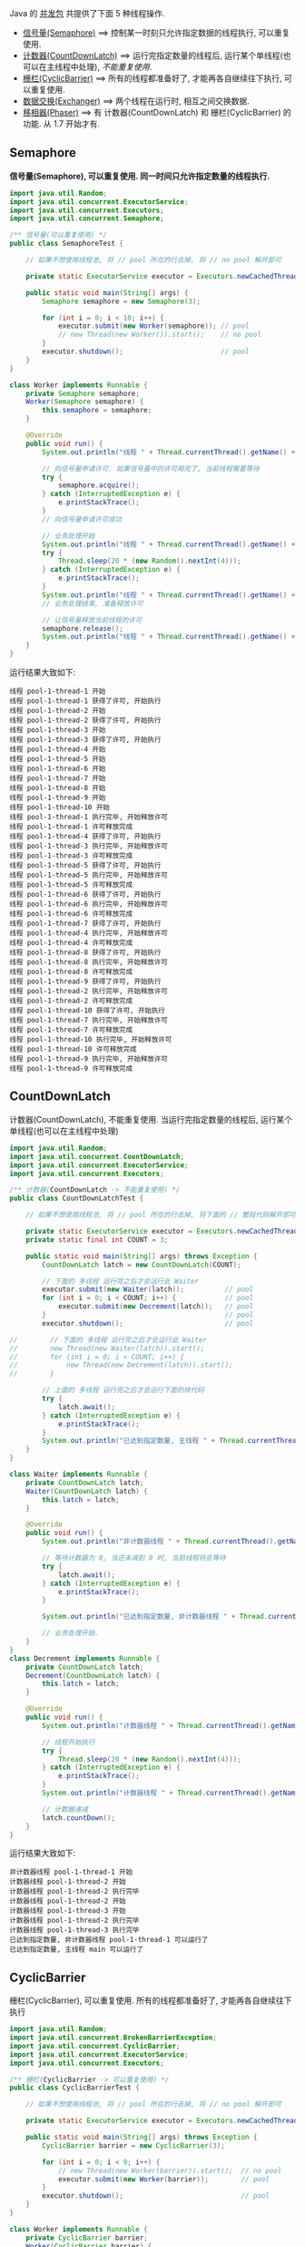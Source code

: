 
Java 的 [[http://java-latte.blogspot.com/2014/04/Semaphore-CountDownLatch-CyclicBarrier-Phaser-Exchanger-in-Java.html][并发包]] 共提供了下面 5 种线程操作.
+ [[#semaphore][信号量(Semaphore)]] ==> 控制某一时刻只允许指定数据的线程执行, 可以重复使用.
+ [[#countdownlatch][计数器(CountDownLatch)]] ==> 运行完指定数量的线程后, 运行某个单线程(也可以在主线程中处理), /不能重复使用/.
+ [[#cyclicbarrier][栅栏(CyclicBarrier)]] ==> 所有的线程都准备好了, 才能再各自继续往下执行, 可以重复使用.
+ [[#exchanger][数据交换(Exchanger)]] ==> 两个线程在运行时, 相互之间交换数据.
+ [[#phaser][移相器(Phaser)]] ==> 有 计数器(CountDownLatch) 和 栅栏(CyclicBarrier) 的功能. 从 1.7 开始才有.


** Semaphore

*信号量(Semaphore), 可以重复使用. 同一时间只允许指定数量的线程执行.*

#+BEGIN_SRC java
import java.util.Random;
import java.util.concurrent.ExecutorService;
import java.util.concurrent.Executors;
import java.util.concurrent.Semaphore;

/** 信号量(可以重复使用) */
public class SemaphoreTest {

    // 如果不想使用线程池, 将 // pool 所在的行去掉, 将 // no pool 解开即可

    private static ExecutorService executor = Executors.newCachedThreadPool();  // pool --> for example

    public static void main(String[] args) {
        Semaphore semaphore = new Semaphore(3);
        
        for (int i = 0; i < 10; i++) {
            executor.submit(new Worker(semaphore)); // pool
            // new Thread(new Worker()).start();    // no pool
        }
        executor.shutdown();                        // pool
    }
}

class Worker implements Runnable {
    private Semaphore semaphore;
    Worker(Semaphore semaphore) {
        this.semaphore = semaphore;
    }

    @Override
    public void run() {
        System.out.println("线程 " + Thread.currentThread().getName() + " 开始");

        // 向信号量申请许可. 如果信号量中的许可用完了, 当前线程需要等待
        try {
            semaphore.acquire();
        } catch (InterruptedException e) {
            e.printStackTrace();
        }
        // 向信号量申请许可成功

        // 业务处理开始
        System.out.println("线程 " + Thread.currentThread().getName() + " 获得了许可, 开始执行");
        try {
            Thread.sleep(20 * (new Random().nextInt(4)));
        } catch (InterruptedException e) {
            e.printStackTrace();
        }
        System.out.println("线程 " + Thread.currentThread().getName() + " 执行完毕, 开始释放许可");
        // 业务处理结束, 准备释放许可

        // 让信号量释放当前线程的许可
        semaphore.release();
        System.out.println("线程 " + Thread.currentThread().getName() + " 许可释放完成");
    }
}
#+END_SRC

运行结果大致如下:
#+BEGIN_SRC text
线程 pool-1-thread-1 开始
线程 pool-1-thread-1 获得了许可, 开始执行
线程 pool-1-thread-2 开始
线程 pool-1-thread-2 获得了许可, 开始执行
线程 pool-1-thread-3 开始
线程 pool-1-thread-3 获得了许可, 开始执行
线程 pool-1-thread-4 开始
线程 pool-1-thread-5 开始
线程 pool-1-thread-6 开始
线程 pool-1-thread-7 开始
线程 pool-1-thread-8 开始
线程 pool-1-thread-9 开始
线程 pool-1-thread-10 开始
线程 pool-1-thread-1 执行完毕, 开始释放许可
线程 pool-1-thread-1 许可释放完成
线程 pool-1-thread-4 获得了许可, 开始执行
线程 pool-1-thread-3 执行完毕, 开始释放许可
线程 pool-1-thread-3 许可释放完成
线程 pool-1-thread-5 获得了许可, 开始执行
线程 pool-1-thread-5 执行完毕, 开始释放许可
线程 pool-1-thread-5 许可释放完成
线程 pool-1-thread-6 获得了许可, 开始执行
线程 pool-1-thread-6 执行完毕, 开始释放许可
线程 pool-1-thread-6 许可释放完成
线程 pool-1-thread-7 获得了许可, 开始执行
线程 pool-1-thread-4 执行完毕, 开始释放许可
线程 pool-1-thread-4 许可释放完成
线程 pool-1-thread-8 获得了许可, 开始执行
线程 pool-1-thread-8 执行完毕, 开始释放许可
线程 pool-1-thread-8 许可释放完成
线程 pool-1-thread-9 获得了许可, 开始执行
线程 pool-1-thread-2 执行完毕, 开始释放许可
线程 pool-1-thread-2 许可释放完成
线程 pool-1-thread-10 获得了许可, 开始执行
线程 pool-1-thread-7 执行完毕, 开始释放许可
线程 pool-1-thread-7 许可释放完成
线程 pool-1-thread-10 执行完毕, 开始释放许可
线程 pool-1-thread-10 许可释放完成
线程 pool-1-thread-9 执行完毕, 开始释放许可
线程 pool-1-thread-9 许可释放完成
#+END_SRC


** CountDownLatch

计数器(CountDownLatch), 不能重复使用. 当运行完指定数量的线程后, 运行某个单线程(也可以在主线程中处理)

#+BEGIN_SRC java
import java.util.Random;
import java.util.concurrent.CountDownLatch;
import java.util.concurrent.ExecutorService;
import java.util.concurrent.Executors;

/** 计数器(CountDownLatch -> 不能重复使用) */
public class CountDownLatchTest {

    // 如果不想使用线程池, 将 // pool 所在的行去掉, 将下面的 // 整段代码解开即可

    private static ExecutorService executor = Executors.newCachedThreadPool();  // pool --> for example
    private static final int COUNT = 3;

    public static void main(String[] args) throws Exception {
        CountDownLatch latch = new CountDownLatch(COUNT);
        
        // 下面的 多线程 运行完之后才会运行此 Waiter
        executor.submit(new Waiter(latch));          // pool
        for (int i = 0; i < COUNT; i++) {            // pool
            executor.submit(new Decrement(latch));   // pool
        }                                            // pool
        executor.shutdown();                         // pool

//        // 下面的 多线程 运行完之后才会运行此 Waiter
//        new Thread(new Waiter(latch)).start();
//        for (int i = 0; i < COUNT; i++) {
//            new Thread(new Decrement(latch)).start();
//        }

        // 上面的 多线程 运行完之后才会运行下面的块代码
        try {
            latch.await();
        } catch (InterruptedException e) {
            e.printStackTrace();
        }
        System.out.println("已达到指定数量, 主线程 " + Thread.currentThread().getName() + " 可以运行了");
    }
}

class Waiter implements Runnable {
    private CountDownLatch latch;
    Waiter(CountDownLatch latch) {
        this.latch = latch;
    }

    @Override
    public void run() {
        System.out.println("非计数器线程 " + Thread.currentThread().getName() + " 开始");

        // 等待计数器为 0, 当还未减到 0 时, 当前线程将会等待
        try {
            latch.await();
        } catch (InterruptedException e) {
            e.printStackTrace();
        }

        System.out.println("已达到指定数量, 非计数器线程 " + Thread.currentThread().getName() + " 可以运行了");

        // 业务处理开始.
    }
}
class Decrement implements Runnable {
    private CountDownLatch latch;
    Decrement(CountDownLatch latch) {
        this.latch = latch;
    }

    @Override
    public void run() {
        System.out.println("计数器线程 " + Thread.currentThread().getName() + " 开始");

        // 线程开始执行
        try {
            Thread.sleep(20 * (new Random().nextInt(4)));
        } catch (InterruptedException e) {
            e.printStackTrace();
        }
        System.out.println("计数器线程 " + Thread.currentThread().getName() + " 执行完毕");

        // 计数器递减
        latch.countDown();
    }
}
#+END_SRC

运行结果大致如下:
#+BEGIN_SRC text
非计数器线程 pool-1-thread-1 开始
计数器线程 pool-1-thread-2 开始
计数器线程 pool-1-thread-2 执行完毕
计数器线程 pool-1-thread-2 开始
计数器线程 pool-1-thread-3 开始
计数器线程 pool-1-thread-2 执行完毕
计数器线程 pool-1-thread-3 执行完毕
已达到指定数量, 非计数器线程 pool-1-thread-1 可以运行了
已达到指定数量, 主线程 main 可以运行了
#+END_SRC


** CyclicBarrier

栅栏(CyclicBarrier), 可以重复使用. 所有的线程都准备好了, 才能再各自继续往下执行

#+BEGIN_SRC java
import java.util.Random;
import java.util.concurrent.BrokenBarrierException;
import java.util.concurrent.CyclicBarrier;
import java.util.concurrent.ExecutorService;
import java.util.concurrent.Executors;

/** 栅栏(CyclicBarrier -> 可以重复使用) */
public class CyclicBarrierTest {

    // 如果不想使用线程池, 将 // pool 所在的行去掉, 将 // no pool 解开即可

    private static ExecutorService executor = Executors.newCachedThreadPool();  // pool --> for example

    public static void main(String[] args) throws Exception {
        CyclicBarrier barrier = new CyclicBarrier(3);

        for (int i = 0; i < 9; i++) {
            // new Thread(new Worker(barrier)).start();  // no pool
            executor.submit(new Worker(barrier));        // pool
        }
        executor.shutdown();                             // pool
    }
}

class Worker implements Runnable {
    private CyclicBarrier barrier;
    Worker(CyclicBarrier barrier) {
        this.barrier = barrier;
    }

    @Override
    public void run() {
        System.out.println("线程 " + Thread.currentThread().getName() + " 开始");

        // 做基本的准备工作. 如 3 个人开始跑步前的准备
        try {
            Thread.sleep(20 * (new Random().nextInt(4)));
        } catch (InterruptedException e) {
            e.printStackTrace();
        }
        System.out.println("线程 " + Thread.currentThread().getName() + " 准备好了");
        // 做基本的准备工作完成

        // 把当前线程放到指定数量的跑道前. 等待所有人全部准备好, 如果数量还没有达到, 当前线程就要一直等待, 不会再往下执行
        try {
            barrier.await();
        } catch (InterruptedException | BrokenBarrierException e) {
            e.printStackTrace();
        }
        // 如果指定数量的线程都执行到了这里, 这一组线程就都可以往下执行了

        // 业务处理开始. 如 3 个人开始同时起跑
        System.out.println("指定数量的线程 都准备好了, 当前线程 " + Thread.currentThread().getName() + " 开始出发");
        // ...
    }
}
#+END_SRC

测试结果大致如下
#+BEGIN_SRC text
线程 pool-1-thread-1 开始
线程 pool-1-thread-2 开始
线程 pool-1-thread-3 开始
线程 pool-1-thread-4 开始
线程 pool-1-thread-5 开始
线程 pool-1-thread-6 开始
线程 pool-1-thread-7 开始
线程 pool-1-thread-7 准备好了
线程 pool-1-thread-8 开始
线程 pool-1-thread-9 开始
线程 pool-1-thread-9 准备好了
线程 pool-1-thread-3 准备好了
指定数量的线程 都准备好了, 当前线程 pool-1-thread-3 开始出发
线程 pool-1-thread-2 准备好了
指定数量的线程 都准备好了, 当前线程 pool-1-thread-7 开始出发
指定数量的线程 都准备好了, 当前线程 pool-1-thread-9 开始出发
线程 pool-1-thread-6 准备好了
线程 pool-1-thread-8 准备好了
指定数量的线程 都准备好了, 当前线程 pool-1-thread-8 开始出发
指定数量的线程 都准备好了, 当前线程 pool-1-thread-2 开始出发
指定数量的线程 都准备好了, 当前线程 pool-1-thread-6 开始出发
线程 pool-1-thread-4 准备好了
线程 pool-1-thread-1 准备好了
线程 pool-1-thread-5 准备好了
指定数量的线程 都准备好了, 当前线程 pool-1-thread-5 开始出发
指定数量的线程 都准备好了, 当前线程 pool-1-thread-4 开始出发
指定数量的线程 都准备好了, 当前线程 pool-1-thread-1 开始出发
#+END_SRC


** Exchanger

数据交换(Exchanger). 两个线程在运行时, 相互之间交换数据

#+BEGIN_SRC java
import java.util.Arrays;
import java.util.List;
import java.util.Random;
import java.util.concurrent.Exchanger;
import java.util.concurrent.ExecutorService;
import java.util.concurrent.Executors;

/** 数据交换 */
public class ExchangerTest {

    // 如果不想使用线程池, 将 // pool 所在的行去掉, 将 // no pool 解开即可

    private static ExecutorService executor = Executors.newCachedThreadPool();  // pool --> for example

    public static void main(String[] args) throws Exception {
        Exchanger<List<Integer>> exchanger = new Exchanger<>();

        // new Thread(new Worker(exchanger)).start();  // no pool
        // new Thread(new Worker(exchanger)).start();  // no pool

        executor.submit(new Worker(exchanger));        // pool
        executor.submit(new Worker(exchanger));        // pool
        executor.shutdown();                           // pool
    }
}

class Worker implements Runnable {
    private Exchanger<List<Integer>> exchanger;
    Worker(Exchanger<List<Integer>> exchanger) {
        this.exchanger = exchanger;
    }

    @Override
    public void run() {
        System.out.println("线程 " + Thread.currentThread().getName() + " 开始");
        try {
            List<Integer> info = Arrays.asList(new Random().nextInt(10), new Random().nextInt(100), new Random().nextInt(1000));
            // 开始交换数据
            List<Integer> exchangeInfo = exchanger.exchange(info);

            System.out.printf("当前线程 %s 持有的数据是: %s, 交换过来的数据是 %s\n",
                    Thread.currentThread().getName(), info, exchangeInfo);
        } catch (InterruptedException e) {
            e.printStackTrace();
        }
    }
}
#+END_SRC

运行结果大致如下
#+BEGIN_SRC text
线程 pool-1-thread-1 开始
线程 pool-1-thread-2 开始
当前线程 pool-1-thread-1 持有的数据是: [0, 26, 181], 交换过来的数据是 [9, 25, 876]
当前线程 pool-1-thread-2 持有的数据是: [9, 25, 876], 交换过来的数据是 [0, 26, 181]
#+END_SRC


** Phaser

移相器(Phaser) 除了拥有 计数器(CountDownLatch) 和 栅栏(CyclicBarrier) 的功能, 还提供了更丰富的操作. 从 1.7 开始才有, 下面的示例仅说明替代两者的代码

*** 替代 计数器(CountDownLatch)
#+BEGIN_SRC java
import java.util.Random;
import java.util.concurrent.ExecutorService;
import java.util.concurrent.Executors;
import java.util.concurrent.Phaser;

/** 移相器(Phaser). 当前示例主要用来替换 计数器(CountDownLatch -> 不能重复使用) */
public class PhaserReplaceCountDownLatchTest {

    // 如果不想使用线程池, 将 // pool 所在的行去掉, 将下面的 // 整段代码解开即可

    private static ExecutorService executor = Executors.newCachedThreadPool();  // pool --> for example
    private static final int COUNT = 3;

    public static void main(String[] args) throws Exception {
        Phaser phaser = new Phaser(COUNT);

        // 下面的 多线程 运行完之后才会运行此 Waiter
        executor.submit(new Waiter(phaser));         // pool
        for (int i = 0; i < COUNT; i++) {            // pool
            executor.submit(new Decrement(phaser));  // pool
        }                                            // pool
        executor.shutdown();                         // pool

//        // 下面的 多线程 运行完之后才会运行此 Waiter
//        new Thread(new Waiter(phaser)).start();
//        for (int i = 0; i < COUNT; i++) {
//            new Thread(new Decrement(phaser)).start();
//        }

        // 上面的 多线程 运行完之后才会运行下面的块代码
        phaser.awaitAdvance(phaser.getPhase());
        System.out.println("已达到指定数量, 主线程 " + Thread.currentThread().getName() + " 可以运行了");
    }
}

class Waiter implements Runnable {
    private Phaser phaser;
    Waiter(Phaser phaser) {
        this.phaser = phaser;
    }

    @Override
    public void run() {
        System.out.println("非计数器线程 " + Thread.currentThread().getName() + " 开始");

        // 等待计数器为 0, 当还未减到 0 时, 当前线程将会等待
        phaser.awaitAdvance(phaser.getPhase());

        System.out.println("已达到指定数量, 非计数器线程 " + Thread.currentThread().getName() + " 可以运行了");

        // 业务处理开始.
    }
}
class Decrement implements Runnable {
    private Phaser phaser;
    Decrement(Phaser phaser) {
        this.phaser = phaser;
    }

    @Override
    public void run() {
        System.out.println("计数器线程 " + Thread.currentThread().getName() + " 开始");

        // 线程开始执行
        try {
            Thread.sleep(20 * (new Random().nextInt(4)));
        } catch (InterruptedException e) {
            e.printStackTrace();
        }
        System.out.println("计数器线程 " + Thread.currentThread().getName() + " 执行完毕");

        // 计数器递减
        phaser.arrive();
    }
}
#+END_SRC

运行结果大致如下
#+BEGIN_SRC text
非计数器线程 pool-1-thread-1 开始
计数器线程 pool-1-thread-2 开始
计数器线程 pool-1-thread-3 开始
计数器线程 pool-1-thread-4 开始
计数器线程 pool-1-thread-4 执行完毕
计数器线程 pool-1-thread-2 执行完毕
计数器线程 pool-1-thread-3 执行完毕
已达到指定数量, 主线程 main 可以运行了
已达到指定数量, 非计数器线程 pool-1-thread-1 可以运行了
#+END_SRC


*** 替代栅栏(CyclicBarrier)
#+BEGIN_SRC java
import java.util.Random;
import java.util.concurrent.ExecutorService;
import java.util.concurrent.Executors;
import java.util.concurrent.Phaser;

/** 移相器(Phaser). 当前示例主要用来替换 栅栏(CyclicBarrier -> 可以重复使用) */
public class PhaserReplaceCyclicBarrierTest {

    // 如果不想使用线程池, 将 // pool 所在的行去掉, 将 // no pool 解开即可

    private static ExecutorService executor = Executors.newCachedThreadPool();  // pool --> for example

    public static void main(String[] args) throws Exception {
        Phaser phaser = new Phaser(3);

        for (int i = 0; i < 9; i++) {
            // new Thread(new Worker(phaser)).start();  // no pool
            executor.submit(new Worker(phaser));        // pool
        }
        executor.shutdown();                            // pool
    }
}

class Worker implements Runnable {
    private Phaser phaser;
    Worker(Phaser phaser) {
        this.phaser = phaser;
    }
    @Override
    public void run() {
        System.out.println("线程 " + Thread.currentThread().getName() + " 开始");

        // 做基本的准备工作
        try {
            Thread.sleep(20 * (new Random().nextInt(4)));
        } catch (InterruptedException e) {
            e.printStackTrace();
        }
        System.out.println("线程 " + Thread.currentThread().getName() + " 准备好了");

        // 把当前线程放到指定数量的跑道前. 等待所有人全部准备好
        phaser.arriveAndAwaitAdvance();

        // 如果指定数量的线程都执行到了这里, 这一组线程就都可以往下执行了

        // 业务处理开始. 如 3 个人开始同时起跑
        System.out.println("线程 " + Thread.currentThread().getName() + " 出发");
        // ...
    }
}
#+END_SRC

运行结果大致如下
#+BEGIN_SRC text
线程 pool-1-thread-1 开始
线程 pool-1-thread-1 准备好了
线程 pool-1-thread-2 开始
线程 pool-1-thread-3 开始
线程 pool-1-thread-4 开始
线程 pool-1-thread-5 开始
线程 pool-1-thread-6 开始
线程 pool-1-thread-6 准备好了
线程 pool-1-thread-7 开始
线程 pool-1-thread-8 开始
线程 pool-1-thread-3 准备好了
指定线程数都准备好了, 当前线程 pool-1-thread-6 开始出发
指定线程数都准备好了, 当前线程 pool-1-thread-3 开始出发
指定线程数都准备好了, 当前线程 pool-1-thread-1 开始出发
线程 pool-1-thread-9 开始
线程 pool-1-thread-2 准备好了
线程 pool-1-thread-4 准备好了
线程 pool-1-thread-7 准备好了
指定线程数都准备好了, 当前线程 pool-1-thread-4 开始出发
指定线程数都准备好了, 当前线程 pool-1-thread-7 开始出发
指定线程数都准备好了, 当前线程 pool-1-thread-2 开始出发
线程 pool-1-thread-5 准备好了
线程 pool-1-thread-8 准备好了
线程 pool-1-thread-9 准备好了
指定线程数都准备好了, 当前线程 pool-1-thread-9 开始出发
指定线程数都准备好了, 当前线程 pool-1-thread-5 开始出发
指定线程数都准备好了, 当前线程 pool-1-thread-8 开始出发
#+END_SRC
